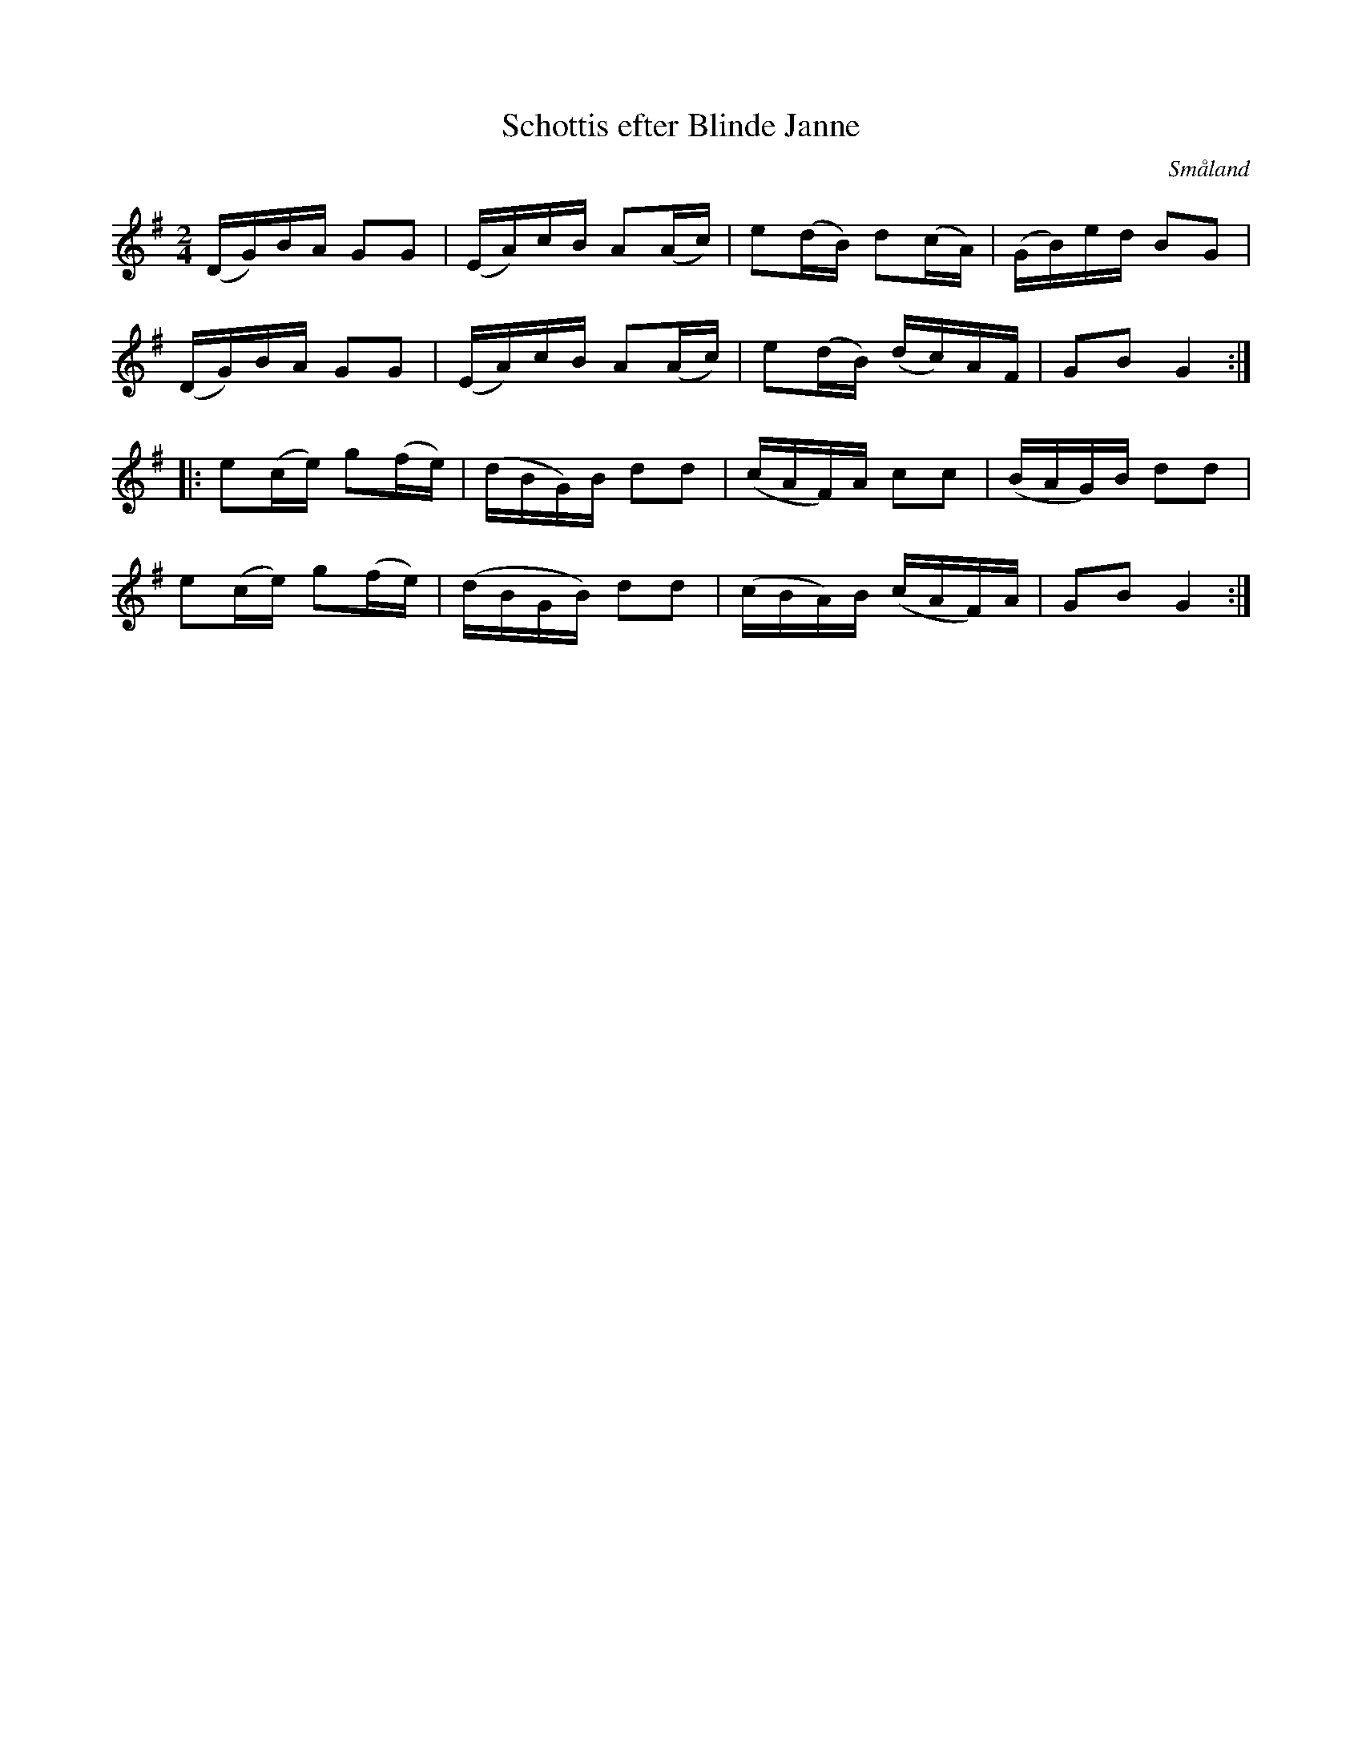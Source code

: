 %%abc-charset utf-8

X:1
T: Schottis efter Blinde Janne
R:Schottis
Z:Jan Erik Ekman, 2008-11-02
O:Småland
N:Smålands Spelmansförbunds Allspelslåtar nr.15
M: 2/4
L: 1/16
K:G
V:1
(DG)BA G2G2|(EA)cB A2(Ac)|e2(dB) d2(cA)|(GB)ed B2G2|
(DG)BA G2G2|(EA)cB A2(Ac)|e2(dB) (dc)AF|G2B2 G4:|
|:e2(ce) g2(fe)|(dBG)B d2d2|(cAF)A c2c2|(BAG)B d2d2|
e2(ce) g2(fe)|(dBGB) d2d2|(cBA)B (cAF)A|G2B2 G4:|

